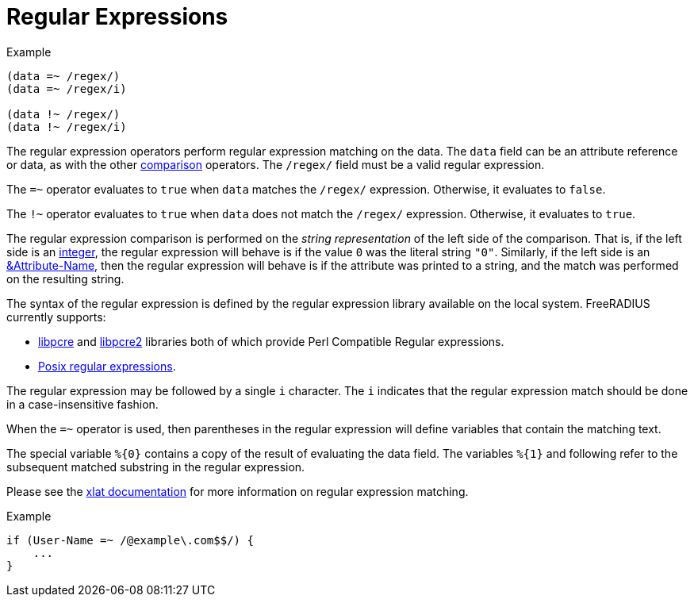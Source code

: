 = Regular Expressions

.Example
[source,unlang]
----
(data =~ /regex/)
(data =~ /regex/i)

(data !~ /regex/)
(data !~ /regex/i)
----

The regular expression operators perform regular expression matching
on the data. The `data` field can be an attribute reference or data,
as with the other xref:condition/cmp.adoc[comparison] operators.  The `/regex/`
field must be a valid regular expression.

The `=~` operator evaluates to `true` when `data` matches the
`/regex/` expression.  Otherwise, it evaluates to `false`.

The `!~` operator evaluates to `true` when `data` does not match the
`/regex/` expression.  Otherwise, it evaluates to `true`.

The regular expression comparison is performed on the _string
representation_ of the left side of the comparison.  That is, if the
left side is an xref:type/numb.adoc[integer], the regular
expression will behave is if the value `0` was the literal string
`"0"`.  Similarly, if the left side is an
xref:attr.adoc[&Attribute-Name], then the regular expression will
behave is if the attribute was printed to a string, and the match was
performed on the resulting string.

The syntax of the regular expression is defined by the regular
expression library available on the local system.
FreeRADIUS currently supports:

* link:https://www.pcre.org/original/doc/html/[libpcre] and
link:https://www.pcre.org/current/doc/html/[libpcre2] libraries both of which
provide Perl Compatible Regular expressions.
* link:http://en.wikipedia.org/wiki/Regular_expression#POSIX_basic_and_extended[
Posix regular expressions].

The regular expression may be followed by a single `i` character.  The
`i` indicates that the regular expression match should be done in a
case-insensitive fashion.

When the `=~` operator is used, then parentheses in the regular
expression will define variables that contain the matching text.

The special variable `%{0}` contains a copy of the result of
evaluating the data field.  The variables `%{1}` and following refer
to the subsequent matched substring in the regular expression.

Please see the xref:xlat/predefined.adoc#_0[xlat documentation] for
more information on regular expression matching.

.Example
[source,unlang]
----
if (User-Name =~ /@example\.com$$/) {
    ...
}
----

// Copyright (C) 2019 Network RADIUS SAS.  Licenced under CC-by-NC 4.0.
// Development of this documentation was sponsored by Network RADIUS SAS.
